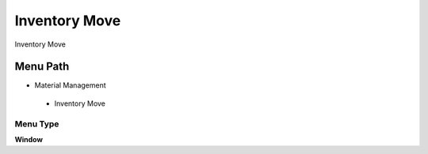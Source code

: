 
.. _functional-guide/menu/inventorymove:

==============
Inventory Move
==============

Inventory Move

Menu Path
=========


* Material Management

 * Inventory Move

Menu Type
---------
\ **Window**\ 


.. seealso::
    :ref:`functional-guidewindow-inventorymove`
